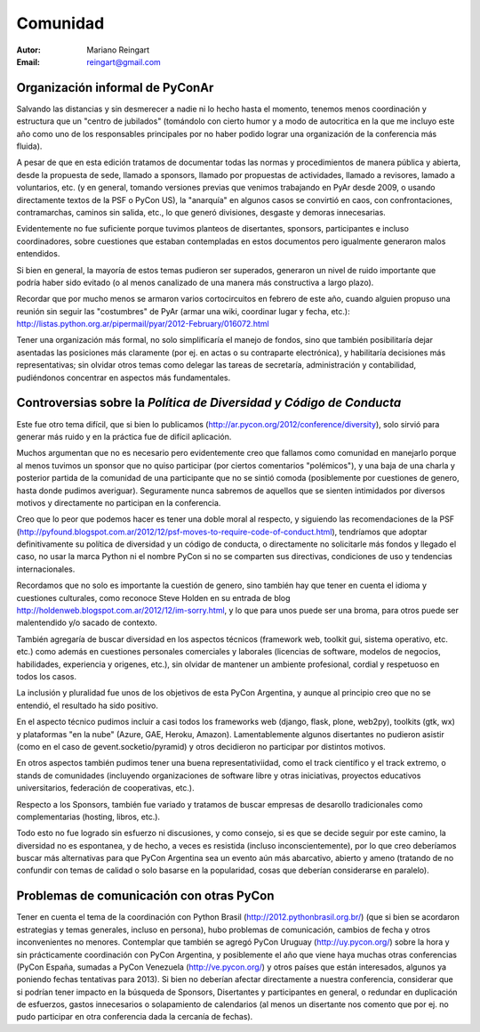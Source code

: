 =========
Comunidad
=========

:Autor: Mariano Reingart
:Email: reingart@gmail.com

Organización informal de PyConAr
-------------------------------

Salvando las distancias y sin desmerecer a nadie ni lo hecho hasta el momento,
tenemos menos coordinación y estructura que un "centro de jubilados"
(tomándolo con cierto humor y a modo de autocritica en la que me incluyo este
año como uno de los responsables principales por no haber podido lograr una
organización de la conferencia más fluida).

A pesar de que en esta edición tratamos de documentar todas las normas y
procedimientos de manera pública y abierta, desde la propuesta de sede, llamado
a sponsors, llamado por propuestas de actividades, llamado a revisores, 
lamado a voluntarios, etc. (y en general, tomando versiones previas que venimos
trabajando en PyAr desde 2009, o usando directamente textos de la PSF o
PyCon US), la "anarquía" en algunos casos se convirtió en caos, con
confrontaciones, contramarchas, caminos sin salida, etc., lo que generó
divisiones, desgaste y demoras innecesarias.

Evidentemente no fue suficiente porque tuvimos planteos de disertantes,
sponsors, participantes e incluso coordinadores, sobre cuestiones que estaban
contempladas en estos documentos pero igualmente generaron malos entendidos.

Si bien en general, la mayoría de estos temas pudieron ser superados,
generaron un nivel de ruido importante que podría haber sido evitado
(o al menos canalizado de una manera más constructiva a largo plazo).

Recordar que por mucho menos se armaron varios cortocircuitos en febrero de
este año, cuando alguien propuso una reunión sin seguir las "costumbres" de
PyAr (armar una wiki, coordinar lugar y fecha, etc.):
http://listas.python.org.ar/pipermail/pyar/2012-February/016072.html

Tener una organización más formal, no solo simplificaría el manejo de fondos,
sino que también posibilitaría dejar asentadas las posiciones más claramente
(por ej.  en actas o su contraparte electrónica), y habilitaría decisiones más
representativas; sin olvidar otros temas como delegar las tareas de secretaría,
administración y contabilidad, pudiéndonos concentrar en aspectos más
fundamentales.

.. only:: html

    .. image:: lacomunidad/posavasos-pyar.jpg
        :align: center

.. only:: latex

    .. image:: lacomunidad/posavasos-pyar.jpg
        :align: center
        :scale: 50 %



Controversias sobre la *Política de Diversidad y Código de Conducta*
--------------------------------------------------------------------

Este fue otro tema difícil, que si bien lo publicamos
(http://ar.pycon.org/2012/conference/diversity), solo sirvió para generar más
ruido y en la práctica fue de difícil aplicación.

Muchos argumentan que no es necesario pero evidentemente creo que fallamos como
comunidad en manejarlo porque al menos tuvimos un sponsor que no quiso 
participar (por ciertos comentarios "polémicos"), y una baja de una charla y 
posterior partida  de la comunidad de una participante que no se sintió comoda 
(posiblemente por cuestiones de genero, hasta donde pudimos averiguar).
Seguramente nunca sabremos de aquellos que se sienten intimidados por diversos
motivos y directamente no participan en la conferencia.

Creo que lo peor que podemos hacer es tener una doble moral al respecto,
y siguiendo las recomendaciones de la PSF
(http://pyfound.blogspot.com.ar/2012/12/psf-moves-to-require-code-of-conduct.html),
tendríamos que adoptar definitivamente su política de diversidad y un código de conducta, o
directamente no solicitarle más fondos y llegado el caso, no usar la marca
Python ni el nombre PyCon si no se comparten sus directivas, condiciones de uso
y tendencias internacionales.

Recordamos que no solo es importante la cuestión de genero, sino también hay
que tener en cuenta el idioma y cuestiones culturales, como reconoce Steve
Holden en su entrada de blog
http://holdenweb.blogspot.com.ar/2012/12/im-sorry.html, y lo que para unos
puede ser una broma, para otros puede ser malentendido y/o sacado de contexto.

También agregaría de buscar diversidad en los aspectos técnicos (framework web,
toolkit gui, sistema operativo, etc. etc.) como además en cuestiones personales 
comerciales y laborales (licencias de software, modelos de negocios, 
habilidades, experiencia y origenes, etc.), sin olvidar de mantener un ambiente
profesional, cordial y respetuoso en todos los casos.

La inclusión y pluralidad fue unos de los objetivos de esta PyCon Argentina,
y aunque al principio creo que no se entendió, el resultado ha sido positivo.

En el aspecto técnico pudimos incluir a casi todos los frameworks web (django,
flask, plone, web2py), toolkits (gtk, wx) y plataformas "en la nube"
(Azure, GAE, Heroku, Amazon). Lamentablemente algunos disertantes no pudieron
asistir (como en el caso de gevent.socketio/pyramid) y otros decidieron no
participar por distintos motivos.

En otros aspectos también pudimos tener una buena representativiidad, como el
track científico y el track extremo, o stands de comunidades (incluyendo
organizaciones de software libre y otras iniciativas, proyectos educativos
universitarios, federación de cooperativas, etc.).

Respecto a los Sponsors, también fue variado y tratamos de buscar empresas de
desarollo tradicionales como complementarias (hosting, libros, etc.).

Todo esto no fue logrado sin esfuerzo ni discusiones, y como consejo, si es que
se decide seguir por este camino, la diversidad no es espontanea, y de hecho, a
veces es resistida (incluso inconscientemente), por lo que creo deberíamos
buscar más alternativas para que PyCon Argentina sea un evento aún más
abarcativo, abierto y ameno (tratando de no confundir con temas de calidad o
solo basarse en la popularidad, cosas que deberían considerarse en paralelo).


Problemas de comunicación con otras PyCon
-----------------------------------------

Tener en cuenta el tema de la coordinación con
Python Brasil (http://2012.pythonbrasil.org.br/)
(que si bien se acordaron estrategias y temas generales, incluso en persona),
hubo problemas de comunicación, cambios de fecha y otros inconvenientes no
menores. Contemplar que también se agregó
PyCon Uruguay (http://uy.pycon.org/) sobre la hora
y sin prácticamente coordinación con PyCon Argentina, y posiblemente el año que viene
haya muchas otras conferencias (PyCon España, sumadas a PyCon Venezuela
(http://ve.pycon.org/) y otros países que están interesados, algunos ya poniendo
fechas tentativas para 2013). Si bien no deberían afectar directamente a nuestra
conferencia, considerar que si podrían tener impacto en la búsqueda de Sponsors,
Disertantes y participantes en general, o redundar en duplicación de esfuerzos,
gastos innecesarios o solapamiento de calendarios (al menos un disertante nos
comento que por ej. no pudo participar en otra conferencia dada la cercanía de
fechas).
